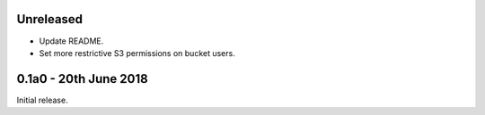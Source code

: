 Unreleased
==========

* Update README.
* Set more restrictive S3 permissions on bucket users.

0.1a0 - 20th June 2018
======================

Initial release.
